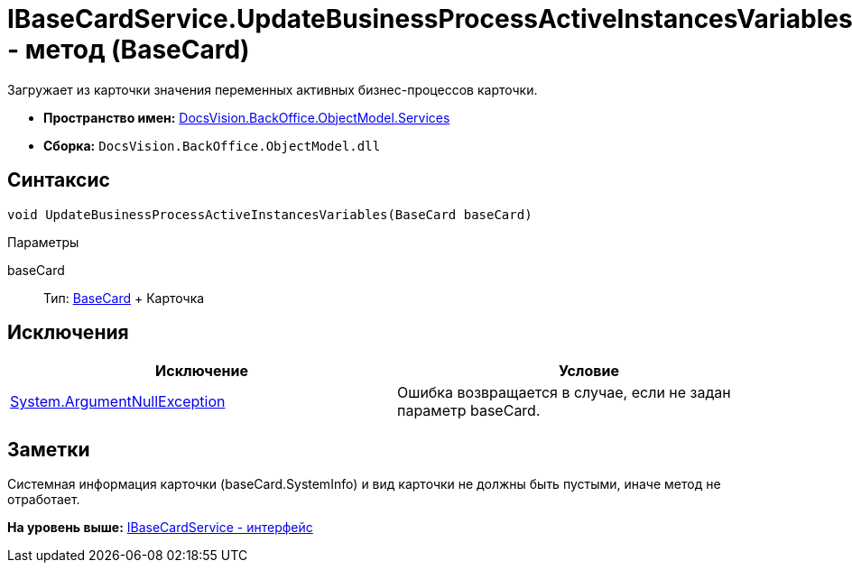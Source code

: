 = IBaseCardService.UpdateBusinessProcessActiveInstancesVariables - метод (BaseCard)

Загружает из карточки значения переменных активных бизнес-процессов карточки.

* [.keyword]*Пространство имен:* xref:Services_NS.adoc[DocsVision.BackOffice.ObjectModel.Services]
* [.keyword]*Сборка:* [.ph .filepath]`DocsVision.BackOffice.ObjectModel.dll`

== Синтаксис

[source,pre,codeblock,language-csharp]
----
void UpdateBusinessProcessActiveInstancesVariables(BaseCard baseCard)
----

Параметры

baseCard::
  Тип: xref:../BaseCard_CL.adoc[BaseCard]
  +
  Карточка

== Исключения

[cols=",",options="header",]
|===
|Исключение |Условие
|http://msdn.microsoft.com/ru-ru/library/system.argumentnullexception.aspx[System.ArgumentNullException] |Ошибка возвращается в случае, если не задан параметр baseCard.
|===

== Заметки

Системная информация карточки ([.keyword .apiname]#baseCard.SystemInfo#) и вид карточки не должны быть пустыми, иначе метод не отработает.

*На уровень выше:* xref:../../../../../api/DocsVision/BackOffice/ObjectModel/Services/IBaseCardService_IN.adoc[IBaseCardService - интерфейс]
